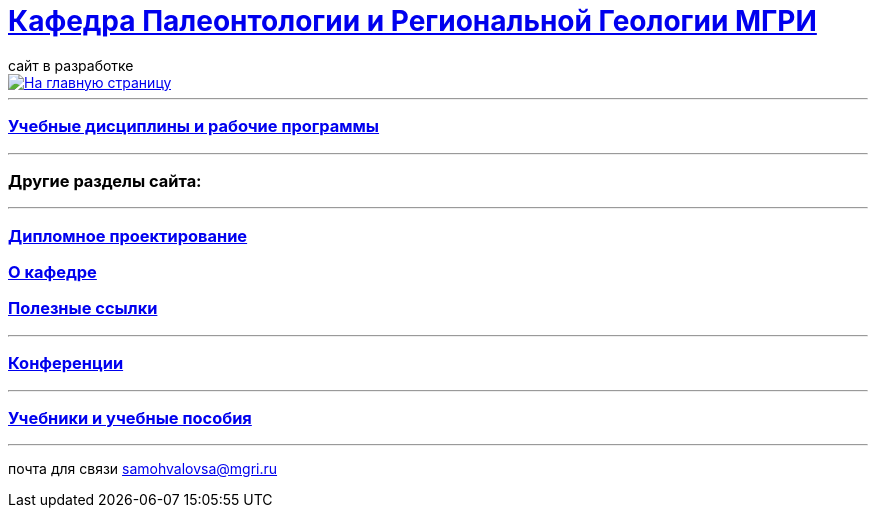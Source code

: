 = https://mgri-university.github.io/reggeo/index.html[Кафедра Палеонтологии и Региональной Геологии МГРИ]
сайт в разработке 
:imagesdir: images

[link=https://mgri-university.github.io/reggeo/index.html]
image::emb2010.jpg[На главную страницу] 

// === https://mgri-university.github.io/reggeo/raspisanie.html[Расписание консультаций]

''''
=== https://mgri-university.github.io/reggeo/index.html[Учебные дисциплины и рабочие программы]

''''
=== Другие разделы сайта:

''''

//=== https://mgri-university.github.io/reggeo/testing.html[Тестирование]

=== https://mgri-university.github.io/reggeo/diploma.html[Дипломное проектирование]
//=== https://mgri-university.github.io/reggeo/archive.html[Архивные страницы за 2020,2021,2022 год]

=== https://mgri-university.github.io/reggeo/okafedre.html[О кафедре]

//=== https://vk.com/reggeomgri[Новости кафедры (страничка вконтакте)]

=== https://mgri-university.github.io/reggeo/references.html[Полезные ссылки]
''''
=== https://mgri-university.github.io/reggeo/conf.html[Конференции]
''''
//=== https://mgri-university.github.io/reggeo/translations.html[Видеозаписи за 2021, 2020 год]
=== https://mgri-university.github.io/reggeo/posobia.html[Учебники и учебные пособия]
''''
почта для связи samohvalovsa@mgri.ru

